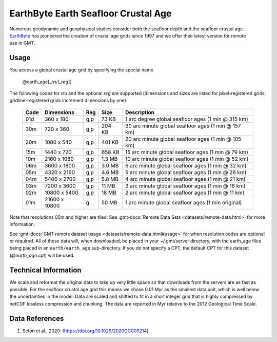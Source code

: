 EarthByte Earth Seafloor Crustal Age
------------------------------------
.. figure:: /_static/EarthByte_logo_small.png
   :align: right
   :scale: 20 %

.. figure:: /_static/GMT_earth_age.jpg
   :width: 710 px
   :align: center

Numerous geodynamic and geophysical studies consider both the seafloor depth and
the seafloor crustal age. `EarthByte <https://www.earthbyte.org/>`_ has pioneered
the creation of crustal age grids since 1997 and we offer their latest version for
remote use in GMT.

Usage
~~~~~

You access a global crustal age grid by specifying the special name

   @earth_age[_\ *rru*\ [_\ *reg*\ ]]

The following codes for *rr*\ *u* and the optional *reg* are supported (dimensions and sizes are listed
for pixel-registered grids; gridline-registered grids increment dimensions by one):

.. _tbl-earth_age:

  ==== ================= === =======  ==================================================
  Code Dimensions        Reg Size     Description
  ==== ================= === =======  ==================================================
  01d       360 x    180 g,p   73 KB  1 arc degree global seafloor ages (1 min @ 315 km)
  30m       720 x    360 g,p  204 KB  30 arc minute global seafloor ages (1 min @ 157 km)
  20m      1080 x    540 g,p  401 KB  20 arc minute global seafloor ages (1 min @ 105 km)
  15m      1440 x    720 g,p  658 KB  15 arc minute global seafloor ages (1 min @ 79 km)
  10m      2160 x   1080 g,p  1.3 MB  10 arc minute global seafloor ages (1 min @ 52 km)
  06m      3600 x   1800 g,p  3.0 MB  6 arc minute global seafloor ages (1 min @ 32 km)
  05m      4320 x   2160 g,p  4.6 MB  5 arc minute global seafloor ages (1 min @ 26 km)
  04m      5400 x   2700 g,p  5.8 MB  4 arc minute global seafloor ages (1 min @ 21 km)
  03m      7200 x   3600 g,p   11 MB  3 arc minute global seafloor ages (1 min @ 16 km)
  02m     10800 x   5400 g,p   18 MB  2 arc minute global seafloor ages (1 min @ 11 km)
  01m     21600 x  10800 g     50 MB  1 arc minute global seafloor ages (1 min original)
  ==== ================= === =======  ==================================================

Note that resolutions 05m and higher are tiled.
See :gmt-docs:`Remote Data Sets <datasets/remote-data.html>` for more information.

See :gmt-docs:`GMT remote dataset usage <datasets/remote-data.html#usage>` for when resolution codes are optional or required.
All of these data will, when downloaded, be placed in your ~/.gmt/server directory, with
the earth_age files being placed in an ``earth/earth_age`` sub-directory. If you do not
specify a CPT, the default CPT for this dataset (*@earth_age.cpt*) will be used.

Technical Information
~~~~~~~~~~~~~~~~~~~~~

We scale and reformat the original data to take up very little space so that downloads
from the servers are as fast as possible. For the seafloor crustal age grid this means
we chose 0.01 Myr as the smallest data unit, which is well below the uncertainties in the
model. Data are scaled and shifted to fit in a short integer grid that is highly compressed
by netCDF lossless compression and chunking. The data are reported in Myr relative
to the 2012 Geological Time Scale.

Data References
~~~~~~~~~~~~~~~

#. Seton et al., 2020: [https://doi.org/10.1029/2020GC009214].
